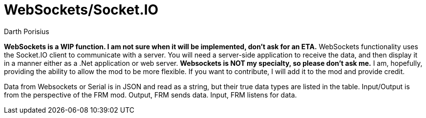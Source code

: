 = WebSockets/Socket.IO
Darth Porisius
:url-repo: https://www.github.com/porisius/RS232_SF_Project

**WebSockets is a WIP function. I am not sure when it will be implemented, don't ask for an ETA.**
WebSockets functionality uses the Socket.IO client to communicate with a server. You will need a server-side application to receive the data, and then display it in a manner either as a .Net application or web server. **Websockets is NOT my specialty, so please don't ask me.** I am, hopefully, providing the ability to allow the mod to be more flexible. If you want to contribute, I will add it to the mod and provide credit.

Data from Websockets or Serial is in JSON and read as a string, but their true data types are listed in the table. Input/Output is from the perspective of the FRM mod. Output, FRM sends data. Input, FRM listens for data.